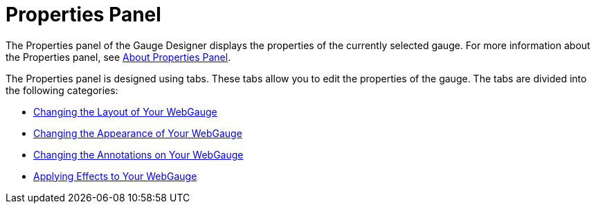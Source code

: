 ﻿////

|metadata|
{
    "name": "webgauge-properties-panel",
    "controlName": ["WebGauge"],
    "tags": ["How Do I"],
    "guid": "{8FC09236-57D9-4E85-B445-470E6583515F}",  
    "buildFlags": [],
    "createdOn": "0001-01-01T00:00:00Z"
}
|metadata|
////

= Properties Panel

The Properties panel of the Gauge Designer displays the properties of the currently selected gauge. For more information about the Properties panel, see link:webgauge-about-properties-panel.html[About Properties Panel].

The Properties panel is designed using tabs. These tabs allow you to edit the properties of the gauge. The tabs are divided into the following categories:

* link:webgauge-changing-the-layout-of-your-webgauge.html[Changing the Layout of Your WebGauge]
* link:webgauge-changing-the-appearance-of-your-webgauge.html[Changing the Appearance of Your WebGauge]
* link:webgauge-changing-the-annotations-on-your-webgauge.html[Changing the Annotations on Your WebGauge]
* link:webgauge-applying-effects-to-your-webgauge.html[Applying Effects to Your WebGauge]